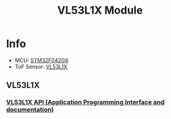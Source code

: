 #+TITLE: VL53L1X Module

* Info
  - MCU: [[https://www.st.com/en/microcontrollers/stm32f042g6.html][STM32F042G6]]
  - ToF Sensor: [[https://www.st.com/en/imaging-and-photonics-solutions/vl53l1x.html][VL53L1X]]

** VL53L1X 
*** [[https://my.st.com/content/my_st_com/en/products/embedded-software/proximity-sensors-software/stsw-img007.html][VL53L1X API (Application Programming Interface and documentation)]]

